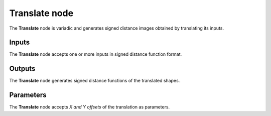 Translate node
..............

The **Translate** node is variadic and generates signed distance images obtained by translating its inputs.

.. image:: images/node_simple_sdf_transforms_translate.png
	:align: center

Inputs
::::::

The **Translate** node accepts one or more inputs in signed distance function format.

Outputs
:::::::

The **Translate** node generates signed distance functions of the
translated shapes.

Parameters
::::::::::

The **Translate** node accepts *X and Y offsets* of the translation as parameters.
